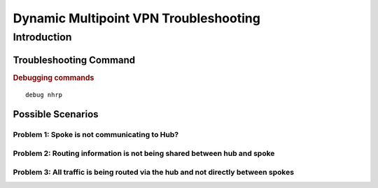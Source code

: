 ######################################
Dynamic Multipoint VPN Troubleshooting
######################################

Introduction
============

Troubleshooting Command
-----------------------

.. rubric:: Debugging commands

::

  debug nhrp




Possible Scenarios
-------------------

Problem 1: Spoke is not communicating to Hub?
^^^^^^^^^^^^^^^^^^^^^^^^^^^^^^^^^^^^^^^^^^^^^

Problem 2: Routing information is not being shared between hub and spoke
^^^^^^^^^^^^^^^^^^^^^^^^^^^^^^^^^^^^^^^^^^^^^^^^^^^^^^^^^^^^^^^^^^^^^^^^

Problem 3: All traffic is being routed via the hub and not directly between spokes
^^^^^^^^^^^^^^^^^^^^^^^^^^^^^^^^^^^^^^^^^^^^^^^^^^^^^^^^^^^^^^^^^^^^^^^^^^^^^^^^^^
